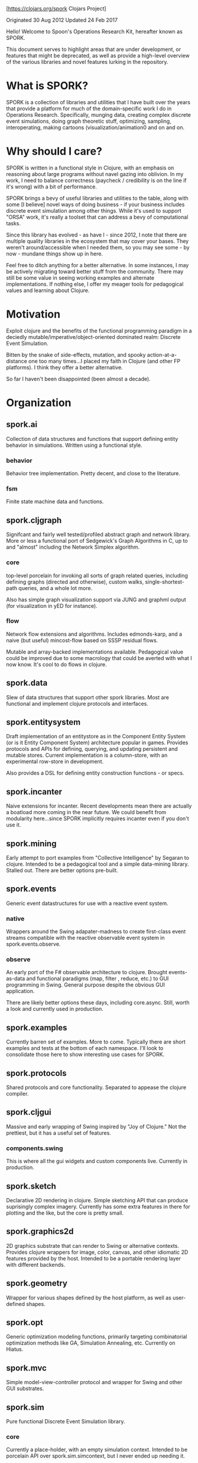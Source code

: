 
[[https://img.shields.io/clojars/v/spork.svg]]
[[[https://clojars.org/spork]] Clojars Project]


Originated 30 Aug 2012
Updated 24 Feb 2017

Hello! Welcome to Spoon's Operations Research Kit, hereafter known as SPORK.

This document serves to highlight areas that are under development, or
features that might be deprecated, as well as provide a high-level 
overview of the various libraries and novel features lurking in the 
repository.

* What is SPORK?

SPORK is a collection of libraries and utilities that I have built over the years 
that provide a platform for much of the domain-specific work I do in Operations Research.
Specifically, munging data, creating complex discrete event simulations, doing graph 
theoretic stuff, optimizing, sampling, interoperating,  making cartoons (visualization/animation0 
and on and on. 

* Why should I care?

SPORK is written in a functional style in Clojure, with an emphasis on reasoning about large 
programs without navel gazing into oblivion.  In my work, I need to balance correctness 
(paycheck / credibility is on the line if it's wrong) with a bit of performance.

SPORK brings a bevy of useful libraries and utilities to the table, along with some 
[I believe] novel ways of doing business - if your business includes discrete event simulation 
among other things. While it's used to support "ORSA" work, it's really a toolset that 
can address a bevy of computational tasks.

Since this library has evolved - as have I - since 2012, I note that there are multiple 
quality libraries in the ecosystem that may cover your bases.  They weren't around/accessible 
when I needed them, so you may see some - by now - mundane things show up in here.  

Feel free to ditch anything for a better alternative.  In some instances, I may be 
actively migrating toward better stuff from the community.  There may still be some 
value in seeing working examples and alternate implementations.  If nothing else, 
I offer my meager tools for pedagogical values and learning about Clojure.

* Motivation
Exploit clojure and the benefits of the functional programming paradigm 
in a deciedly mutable/imperative/object-oriented dominated realm: Discrete 
Event Simulation. 

Bitten by the snake of side-effects, mutation, and spooky action-at-a-distance 
one too many times...I placed my faith in Clojure (and other FP platforms). I 
think they offer a better alternative.  

So far I haven't been disappointed (been almost a decade).

* Organization

** spork.ai
Collection of data structures and functions that 
support defining entity behavior in simulations.
Written using a functional style.  
*** behavior 
Behavior tree implementation.  Pretty decent, and 
close to the literature.
*** fsm 
Finite state machine data and functions.

** spork.cljgraph 
Signifcant and fairly well tested/profiled abstract graph
and network library.  More or less a functional port 
of Sedgewick's Graph Algorithms in C, up to and 
"almost" including the Network Simplex algorithm.

*** core
top-level porcelain for invoking all sorts of graph related 
queries, including defining graphs (directed and otherwise), 
custom walks, single-shortest-path queries, and a whole lot more.

Also has simple graph visualization support via JUNG and graphml 
output (for visualization in yED for instance). 

*** flow 
Network flow extensions and algorithms.  Includes edmonds-karp, 
and a naive (but useful) mincost-flow based on SSSP residual flows.

Mutable and array-backed implementations available.  Pedagogical 
value could be improved due to some macrology that could be averted 
with what I now know.  It's cool to do flows in clojure.

** spork.data 
Slew of data structures that support other spork libraries.  Most 
are functional and implement clojure protocols and interfaces.  

** spork.entitysystem
Draft implementation of an entitystore as in the Component Entity System 
(or is it Entity Component System) architecture popular in games.
Provides protocols and APIs for defining, querying, and updating 
persistent and mutable stores.  Current implementation is a column-store, 
with an experimental row-store in development.

Also provides a DSL for defining entity construction functions - or specs.  

** spork.incanter 
Naive extensions for incanter.  Recent developments mean there are 
actually a boatload more coming in the near future.  We could 
benefit from modularity here...since SPORK implicitly requires 
incanter even if you don't use it.

** spork.mining 
Early attempt to port examples from "Collective Intelligence" by 
Segaran to clojure.  Intended to be a pedagogical tool and a 
simple data-mining library.  Stalled out. There are better options 
pre-built.

** spork.events 
Generic event datastructures for use with a reactive event system.
*** native
Wrappers around the Swing adapater-madness to create first-class 
event streams compatible with the reactive observable event 
system in spork.events.observe.
*** observe
An early port of the F# observable architecture to clojure.
Brought events-as-data and functional paradigms (map, filter 
, reduce, etc.) to GUI programming in Swing.  General purpose 
despite the obvious GUI application.

There are likely better options these days, including core.async.
Still, worth a look and currently used in production. 
** spork.examples 
Currently barren set of examples.  More to come.  Typically there are 
short examples and tests at the bottom of each namespace.  I'll look to 
consolidate those here to show interesting use cases for SPORK.
** spork.protocols 
Shared protocols and core functionality.  Separated to appease the 
clojure compiler.
** spork.cljgui 
Massive and early wrapping of Swing inspired by "Joy of Clojure."  Not 
the prettiest, but it has a useful set of features.  
*** components.swing 
This is where all the gui widgets and custom components live. 
Currently in production.

** spork.sketch 
Declarative 2D rendering in clojure.  Simple sketching API that 
can produce suprisingly complex imagery.  Currently has some extra 
features in there for plotting and the like, but the core is pretty small.

** spork.graphics2d 
2D graphics substrate that can render to Swing or alternative contexts.
Provides clojure wrappers for image, color, canvas, and other idiomatic 2D
features provided by the host.  Intended to be a portable rendering layer 
with different backends.

** spork.geometry 
Wrapper for various shapes defined by the host platform, as well as 
user-defined shapes.

** spork.opt
Generic optimization modeling functions, primarily targeting 
combinatorial optimization methods like GA, Simulation Annealing, 
etc.  Currently on Hiatus.
** spork.mvc 
Simple model-view-controller protocol and wrapper for Swing and other GUI
substrates.  
** spork.sim 
Pure functional Discrete Event Simulation library. 

*** core
Currently a place-holder, with an empty simulation 
context.  Intended to be porcelain API over spork.sim.simcontext, 
but I never ended up needing it.
*** data
Primitive functions and protocols for "events" and 
event sequences the form the basis for discrete event simulation.
*** agenda
Port of the agend from "Structure and Interpretation of Computer Programs"
by Abelson and Sussman.  Provides a persistent timeline of events, 
maintaining total order of all pending events as well as functions and 
protocols for querying and manipulating the agenda.  
*** pure
Facilities for implementing a a pure event system.
**** Network
Event propogation network based on the observable/observer model 
implemented as a reduction with pure functions.
*** impure
place-holder for a mutable implementation for event propogation.
*** updates
datastructure that maintains entities scheduled for updates at periods 
in simulated time.  Similar to a scheduler.
*** simcontext
Primary API for defining, manpulating, and computing Discrete Event Simulations.
Provides a simulation context datastructure that forms the basis of pure functional 
simulation, and extends/implements all relevent protocols for event sequences, 
agendas, updater, and the spork.entitysystem.store entitystore.  Provides 
an organized means to manage all information relevant to the simulation in 
a high-level API that makes shoving entities around at variable-width time steps with 
event propogation in a persistent, functional context not only possible, but fun! 
Did I mention that it's persistent?  You can audit your simulation, reason about 
transitions between simulation context values, even time travel.  All of this occurs 
at a high-level, rather than low-level mutation-at-a-distance.
 
This gives rise to simulation histories, which are a pending addition to SPORK (currently in production/fielding).

** spork.trends 
Hacky visual components for rendering animated scatter plots 
and stacked area charts in spork.sketch components.
Used for animated visualizations.
** spork.util
Signifcant collection of utilities.  While some are eligible 
for elevation to the pantheon of "Separate Libraries," just about 
everything starts off as a smallish utility here.
*** array
Utilities for munging primitive arrays.
*** bitset
A hacky bitset implementation/wrapper, intended for 
use with genetic algorithms.
*** bridging
Data translation between two table schemas.  Not 
as impressive as it used to be, supplanted by 
spork.util.table ops.
*** cellular
Experimental implemention of localized state within 
deeply nested datastructures.  Attempts to mitigate the 
performance penalties of multiple assoc/dissoc operations 
by allowing temporary contexts where we can define "cells" 
of mutability, and maintain handles to them.  Take 
you nested map and temporarily get some mutable places...
we'll clean up after you're done.
*** clipboard
Simple API for copying/pasting to the system clipboard.
Great for moving data from the REPL to other programs 
via the clipboard.
*** collections
Experimental and disappointing attempt to squeeze some 
marginal speed gains out of common operations like 
assoc/dissoc.  Teaching value.
*** combinatoric
Attempt to implement a sparse combinatoric map 
where the keys are lexicographically ordered 
combinations.  Allows one to conceivably 
define combinations upon a set, and then 
rapidly compute / hash thet nth combination to 
provide a sparse hash-map.  Intended to be used to 
support combinatorial optimization routines. 
There's a better known implementation than this too.
*** comparison
Slew of functions for defining and composing 
comparators for sorting and the like.
*** datetime
Unpopular, backwoods cousin of a real date-time library, 
like clj-time.  Then again, it got the job done when it 
was needed.
*** diff
Simple diffing functions for nested maps.  Used for delta 
compression routines among other things.
*** eager
Probably no longer needed.  Non-lazy, "fast" [at the time] 
replacement for core clojure functions.  Bypasses seqs.
*** excel
Extended wrapper + fork around an early version of Docjure.
Provides deep integration with spork.util.table and a nice 
API that allows you to rip to and from Excel workbooks 
without touching Excel.
*** general
Useful functions that one accumulates over the years. 
*** generators
Unfold and the like.
*** help
Obsolete help system for an obsolete little clojure environment.
*** indexed
Useful? operations on indexed datastructures like vectors.  Things 
like reducing backwards (without intermediate seqs) and others.
*** inspection
Really cool (imo) extension to clojure.reflect and clojure.inspector.
Allows one to inspect objects from the repl and discern their lineage, 
i.e. interfaces, protocols, methods, fields, etc.  Also provides a 
nice ML-like type signature for the discerning functional programmer.
*** interop
Helpful macro that allows consenting adults to "crack open" the private
fields in the steel cages and booby-trapped classes that enterprise java 
programmers devoted so much time securing from perfidy.  Creates getters and 
setters in a ns that gives you a functional API for mutating said hidden 
treasures.
*** io
File system routines, convenience apis, path stuff, zip file management.
*** log
Logging protocol, mostly to service Clojure's demand for non-circular 
dependencies.
*** mailbox
Primitive async mailbox implementation for an Agent.  Intended to manage 
GUI, rendering, and other stuff.
*** metaprogramming
Useful tricks, macros, and other black magic for bending Clojure to your 
will.  Practical and possibly pedadogical value.
*** numerics
Smallish packaging of math, numerics, and some numerical routines.
Pedagocial value, likely obsolete in today's ecosystem.
*** parsing
General utilities and api for converting text to (typically, maybe?) 
typed data.  Necessary if you want to read those big files.  String 
canonicalization is coming very soon as well, to help compress 
huge tables of snowflake java strings.  Heavily used by spork.util.table.
*** processor
Failed experiment to create something like a build system.
*** ranges
Simple data structures for defining and working with numerical ranges.
Intended use was with spork.opt.
*** record
Operations for defining records, including some conveneinced wrappers 
around defrecord that act more like Common Lisp (i.e. default values).
*** reducers
Mostly obsolete now that core has caught up.  At the time, provided 
patches for reducible ranges, and other goodies.
*** sampling
Domain Specific Language for defining rules for stochastic sampling 
functions over a set of discrete samples.
*** stats
Simple statistical functions for use with util.sampling, and simulation.
Some overlap with incanter, some not.
*** table
Fairly robust implementation of a column-oriented table in clojure.
Defines operations for manipulating said table at the field, row, or
record level.  Also defines joins and SQL-like querying language.
Allows type definitions and parsing schemas for reading tables 
effeciently using spork.util.parse.  
*** tags
Simple fact database that "tags" subjects with facts.  Basically 
a logic db / triple store before I knew what that meant.
*** temporal
Useful operations for working with data that is sampled at varying 
intervals, namely output from discrete event simulations.  Generic 
API allows anything with a start, duration, and name key to be 
handled as if the signal were continuous rather than discrete.
Useful for stitching together said signals.
*** topotree
A primitive implementation of a "purely functional" doubly-linked-list using a directed 
graph as its backend.  Not used much.  
*** vecmath
Basic vector math, where vectors are implemented as clojure pvectors. 
Not recommended for heavy duty work, but it's got some charm.
*** vector
Useful operations on vectors, like transpose and other shaping 
operations.  Intended for use with spork.util.table column store.
*** vectors
Vector implementation using custom types.  
*** xml
Light wrapper around clojure.xml.  Pedantic.
*** zip
Wrapper around clojure.zip with some no-longer novel features, like 
reducible/mappable/filterable zipper traversals.  Better libraries probably 
exist.
*** zipfile
Simple API for creating/compressing/decompressing GZip and Lz4 files.

* Modularity (Pending)
Currently, SPORK exists in its communal form.  Much of the hacking and development occurs 
across different domains for a given project.  Still, I plan to automatically dissect and 
distribute SPORK - optionally - as individual, modular projects. 

* Differences From Traditional Simulation Implementations

SPORK.sim presents a significant departure from traditional Discrete Event
Simulations, since the architecture embraces functional programming and 
persistent data structures wholly, rather than focusing on mutation.  

SPORK's goal is to provide a simulation history, which is a sequence of 
simulation contexts - or snapshots - of the entire "world" in the simulation.  
This history is lazily generated, yet allows us to define means for observing 
entities - typically the domain of clunky logging facilities and mutation in 
most simulations - that can operate on the entire stream of differential 
changes to the initial simulation context.  SPORK.sim combines several novel 
features: 

- building the simulation transition functions (or step functions) 
  as a composition of smaller functions 
  - (as opposed to OOP-based classes or imperative mutation)
- Optionally persistent, lazily computed stream of simulation history
- a database layer based on the Component-Entity-System paradigm
- Maintains the ability to have a classic observable/observer simulation
  model without sacrificing functional purity.
  - Where convenient (i.e. for logging, visualization, other side-effects).
- Event-step (i.e. variable-width time-step) simulation.
- High-level transforms on the simulation history.
  - Familiar idioms like map, filter, reduce work out of the box, since 
    history is merely a time-indexed stream of simulation contexts.
  - Allows for precise reasoning about causality, tracing, debugging, etc.
- Entity behaviors based on Behavior Trees, but can be as simple as a 2-line 
  function. 

* Developer Notes
Portions of the code base are somewhat roughshod, owing to the rapid-fire 
pragmatic nature to support existing research software.  Additionally, there 
are experimental and potentially deprecated namespaces.  I have pruned out 
the name spaces where there appears to be little to no technical or 
pedagogical value and placed them in a temporary /obe folder.

Annotations are provided at the beginning of any namespace that looks "iffy".

There are ongoing efforts to prune the codebase of noise, and to enhance the 
documentation.  Certain heavily-used libs, like spork.cljgraph, have fairly decent docs.

Where possible, SPORK is an attempt at a literate style of programming; 
You can feed the source to Marginalia to produce a companion set of documentation 
that should be useful.

* License

Copyright Tom Spoon 2012-2017

Spoon's Operations Research Kit and encompassing libraries are licensed under the 
Eclipse Public License v 1.0.

Segments of inline open source code that have both license and attributions 
provided for the gracious authors.  Please contact me via github if I missed someone and 
need to issue a correction.



 

 

